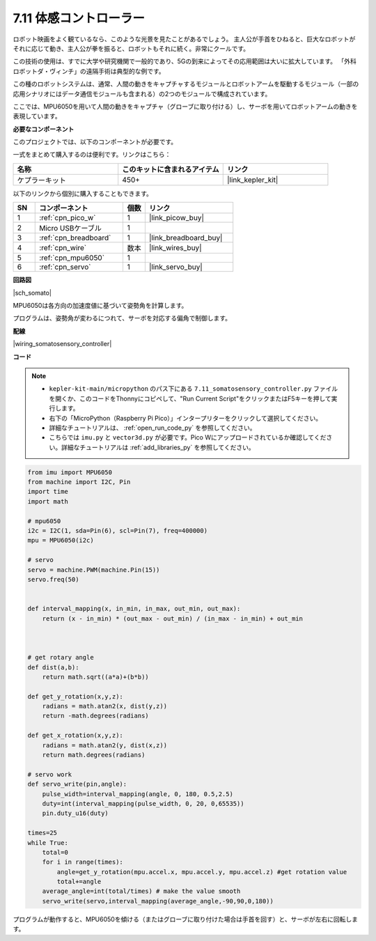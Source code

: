 .. _py_somato_controller:

7.11 体感コントローラー
=============================

ロボット映画をよく観ているなら、このような光景を見たことがあるでしょう。
主人公が手首をひねると、巨大なロボットがそれに応じて動き、主人公が拳を振ると、ロボットもそれに続く。非常にクールです。

この技術の使用は、すでに大学や研究機関で一般的であり、5Gの到来によってその応用範囲は大いに拡大しています。
「外科ロボットダ・ヴィンチ」の遠隔手術は典型的な例です。

この種のロボットシステムは、通常、人間の動きをキャプチャするモジュールとロボットアームを駆動するモジュール（一部の応用シナリオにはデータ通信モジュールも含まれる）の2つのモジュールで構成されています。

ここでは、MPU6050を用いて人間の動きをキャプチャ（グローブに取り付ける）し、サーボを用いてロボットアームの動きを表現しています。

**必要なコンポーネント**

このプロジェクトでは、以下のコンポーネントが必要です。

一式をまとめて購入するのは便利です。リンクはこちら：

.. list-table::
    :widths: 20 20 20
    :header-rows: 1

    *   - 名称
        - このキットに含まれるアイテム
        - リンク
    *   - ケプラーキット
        - 450+
        - |link_kepler_kit|

以下のリンクから個別に購入することもできます。

.. list-table::
    :widths: 5 20 5 20
    :header-rows: 1

    *   - SN
        - コンポーネント
        - 個数
        - リンク
    *   - 1
        - :ref:`cpn_pico_w`
        - 1
        - |link_picow_buy|
    *   - 2
        - Micro USBケーブル
        - 1
        - 
    *   - 3
        - :ref:`cpn_breadboard`
        - 1
        - |link_breadboard_buy|
    *   - 4
        - :ref:`cpn_wire`
        - 数本
        - |link_wires_buy|
    *   - 5
        - :ref:`cpn_mpu6050`
        - 1
        - 
    *   - 6
        - :ref:`cpn_servo`
        - 1
        - |link_servo_buy|

**回路図**

|sch_somato|

MPU6050は各方向の加速度値に基づいて姿勢角を計算します。

プログラムは、姿勢角が変わるにつれて、サーボを対応する偏角で制御します。

**配線**

|wiring_somatosensory_controller|

**コード**

.. note::

    * ``kepler-kit-main/micropython`` のパス下にある ``7.11_somatosensory_controller.py`` ファイルを開くか、このコードをThonnyにコピペして、"Run Current Script"をクリックまたはF5キーを押して実行します。
    * 右下の「MicroPython（Raspberry Pi Pico）」インタープリターをクリックして選択してください。
    * 詳細なチュートリアルは、 :ref:`open_run_code_py` を参照してください。
    * こちらでは ``imu.py`` と ``vector3d.py`` が必要です。Pico Wにアップロードされているか確認してください。詳細なチュートリアルは :ref:`add_libraries_py` を参照してください。

.. code-block:: python


    from imu import MPU6050
    from machine import I2C, Pin
    import time
    import math

    # mpu6050
    i2c = I2C(1, sda=Pin(6), scl=Pin(7), freq=400000)
    mpu = MPU6050(i2c)

    # servo
    servo = machine.PWM(machine.Pin(15))
    servo.freq(50)


    def interval_mapping(x, in_min, in_max, out_min, out_max):
        return (x - in_min) * (out_max - out_min) / (in_max - in_min) + out_min



    # get rotary angle
    def dist(a,b):
        return math.sqrt((a*a)+(b*b))

    def get_y_rotation(x,y,z):
        radians = math.atan2(x, dist(y,z))
        return -math.degrees(radians)

    def get_x_rotation(x,y,z):
        radians = math.atan2(y, dist(x,z))
        return math.degrees(radians)

    # servo work
    def servo_write(pin,angle):
        pulse_width=interval_mapping(angle, 0, 180, 0.5,2.5)
        duty=int(interval_mapping(pulse_width, 0, 20, 0,65535))
        pin.duty_u16(duty)

    times=25
    while True:
        total=0 
        for i in range(times):
            angle=get_y_rotation(mpu.accel.x, mpu.accel.y, mpu.accel.z) #get rotation value
            total+=angle
        average_angle=int(total/times) # make the value smooth
        servo_write(servo,interval_mapping(average_angle,-90,90,0,180))



プログラムが動作すると、MPU6050を傾ける（またはグローブに取り付けた場合は手首を回す）と、サーボが左右に回転します。
